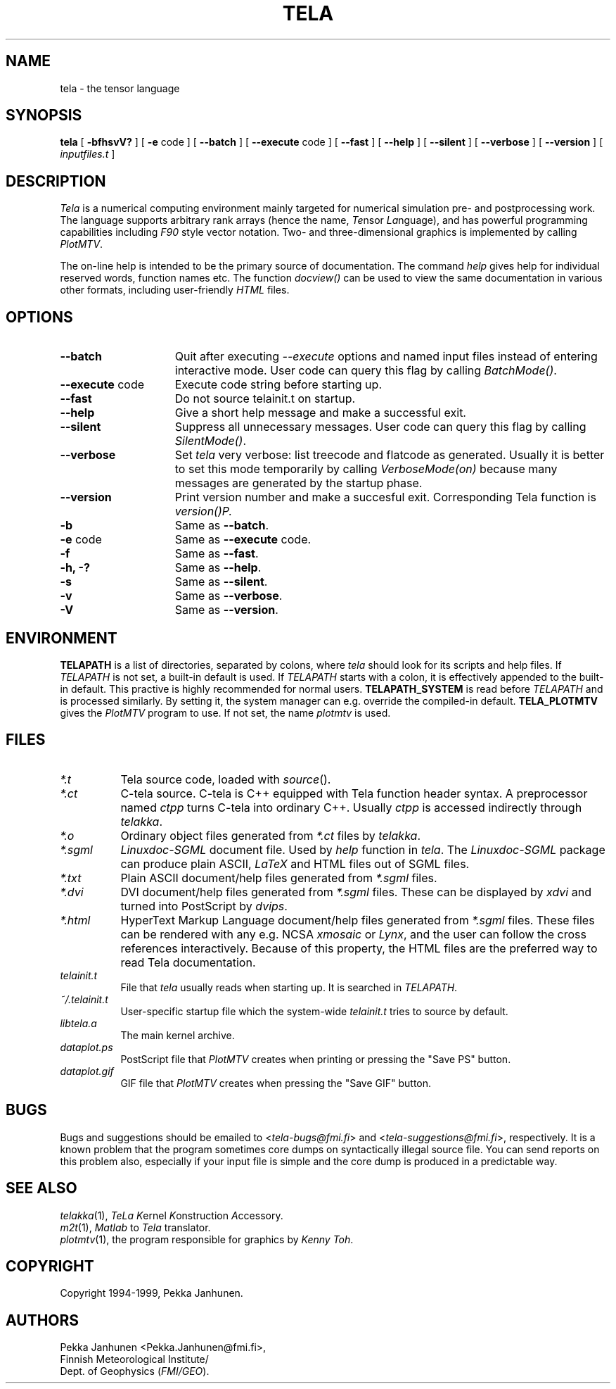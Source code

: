 .\" $FMI/GEO: tela.1,v 1.22 95/04/03 09:38:50 pjanhune $
.TH TELA 1 "Version 1.22" ""
.SH NAME
tela \- the tensor language
.SH SYNOPSIS
.B tela
[
.B \-bfhsvV?
] [
.B -e \fPcode
] [
.B \-\-batch
] [
.B \-\-execute \fPcode
] [
.B \-\-fast
] [
.B \-\-help
] [
.B \-\-silent
] [
.B \-\-verbose
] [
.B \-\-version
] [
.I inputfiles.t
]
.SH DESCRIPTION
\fITela\fP is a numerical computing environment mainly targeted for
numerical simulation pre- and postprocessing work. The language supports
arbitrary rank arrays (hence the name, \fITe\fPnsor \fILa\fPnguage), and has
powerful programming capabilities including \fIF90\fP style vector notation.
Two- and three-dimensional graphics is implemented by calling \fIPlotMTV\fP.

The on-line help is intended to be the primary source of documentation.
The command \fIhelp\fP gives help for individual reserved words, function
names etc. The function \fIdocview()\fP can be used to view the same
documentation in various other formats, including user-friendly \fIHTML\fP
files.
.SH OPTIONS
.TP 15
.B \-\-batch
Quit after executing \fI--execute\fP options and named input files
instead of entering interactive mode. User code can query this flag
by calling \fIBatchMode()\fP.
.TP 15
.B \-\-execute \fPcode
Execute code string before starting up.
.TP 15
.B \-\-fast
Do not source telainit.t on startup.
.TP 15
.B \-\-help
Give a short help message and make a successful exit.
.TP 15
.B \-\-silent
Suppress all unnecessary messages. User code can query this flag by calling
\fISilentMode()\fP.
.TP 15
.B \-\-verbose
Set \fItela\fP very verbose: list treecode and flatcode as generated.
Usually it is better to set this mode temporarily by calling \fIVerboseMode(on)\fP
because many messages are generated by the startup phase.
.TP 15
.B \-\-version
Print version number and make a succesful exit. Corresponding Tela function is
\fIversion()\P.
.TP 15
.B \-b
Same as \fB\-\-batch\fP.
.TP 15
.B \-e \fPcode
Same as \fB\-\-execute\fP code.
.TP 15
.B \-f
Same as \fB\-\-fast\fP.
.TP 15
.B \-h, \-?
Same as \fB\-\-help\fP.
.TP 15
.B \-s
Same as \fB\-\-silent\fP.
.TP 15
.B \-v
Same as \fB\-\-verbose\fP.
.TP 15
.B \-V
Same as \fB\-\-version\fP.
.SH ENVIRONMENT
.B TELAPATH
is a list of directories, separated by colons, where \fItela\fP
should look for its scripts and help files. If \fITELAPATH\fP
is not set, a built-in default is used. If \fITELAPATH\fP starts
with a colon, it is effectively appended to the built-in default.
This practive is highly recommended for normal users.
.B TELAPATH_SYSTEM
is read before \fITELAPATH\fP and is processed similarly. By setting it,
the system manager can e.g. override the compiled-in default.
.B TELA_PLOTMTV
gives the \fIPlotMTV\fP program to use. If not set, the name
\fIplotmtv\fP is used.
.SH FILES
.TP 8
.I *.t
Tela source code, loaded with \fIsource\fP().
.TP 8
.I *.ct
C-tela source. C-tela is C++ equipped with Tela function header
syntax. A preprocessor named \fIctpp\fP turns C-tela into ordinary
C++. Usually \fIctpp\fP is accessed indirectly through \fItelakka\fP.
.TP 8
.I *.o
Ordinary object files generated from \fI*.ct\fP files by \fItelakka\fP.
.TP 8
.I *.sgml
\fILinuxdoc-SGML\fP document file. Used by \fIhelp\fP function in \fItela\fP.
The \fILinuxdoc-SGML\fP package can produce plain ASCII, \fILaTeX\fP and HTML files out
of SGML files.
.TP 8
.I *.txt
Plain ASCII document/help files generated from \fI*.sgml\fP files.
.TP 8
.I *.dvi
DVI document/help files generated from \fI*.sgml\fP files. These can be
displayed by \fIxdvi\fP and turned into PostScript by \fIdvips\fP.
.TP 8
.I *.html
HyperText Markup Language document/help files generated from
\fI*.sgml\fP files. These files can be rendered with any
e.g. NCSA \fIxmosaic\fP or \fILynx\fP, and the user can follow the cross
references interactively. Because of this property, the HTML files
are the preferred way to read Tela documentation.
.TP 8
.I telainit.t
File that \fItela\fP usually reads when starting up. It is
searched in \fITELAPATH\fP.
.TP 8
.I ~/.telainit.t
User-specific startup file which the system-wide \fItelainit.t\fP
tries to source by default.
.TP 8
.I libtela.a
The main kernel archive.
.TP 8
.I dataplot.ps
PostScript file that \fIPlotMTV\fP creates when printing or pressing
the "Save PS" button.
.TP 8
.I dataplot.gif
GIF file that \fIPlotMTV\fP creates when pressing the "Save GIF" button.
.SH BUGS
Bugs and suggestions should be emailed to
<\fItela-bugs@fmi.fi\fP> and <\fItela-suggestions@fmi.fi\fP>, respectively.
It is a known problem that the program sometimes core dumps on syntactically
illegal source file. You can send reports on this problem also,
especially if your input file is simple and the core dump is produced
in a predictable way.
.SH SEE ALSO
\fItelakka\fP(1), \fITeLa\fP \fIK\fPernel \fIK\fPonstruction \fIA\fPccessory.
.br
\fIm2t\fP(1), \fIMatlab\fP to \fITela\fP translator.
.br
\fIplotmtv\fP(1), the program responsible for graphics by \fIKenny Toh\fP.
.SH COPYRIGHT
Copyright 1994-1999, Pekka Janhunen.
.SH AUTHORS
Pekka Janhunen <Pekka.Janhunen@fmi.fi>,
.br
Finnish Meteorological Institute/
.br
Dept. of Geophysics (\fIFMI/GEO\fP).

